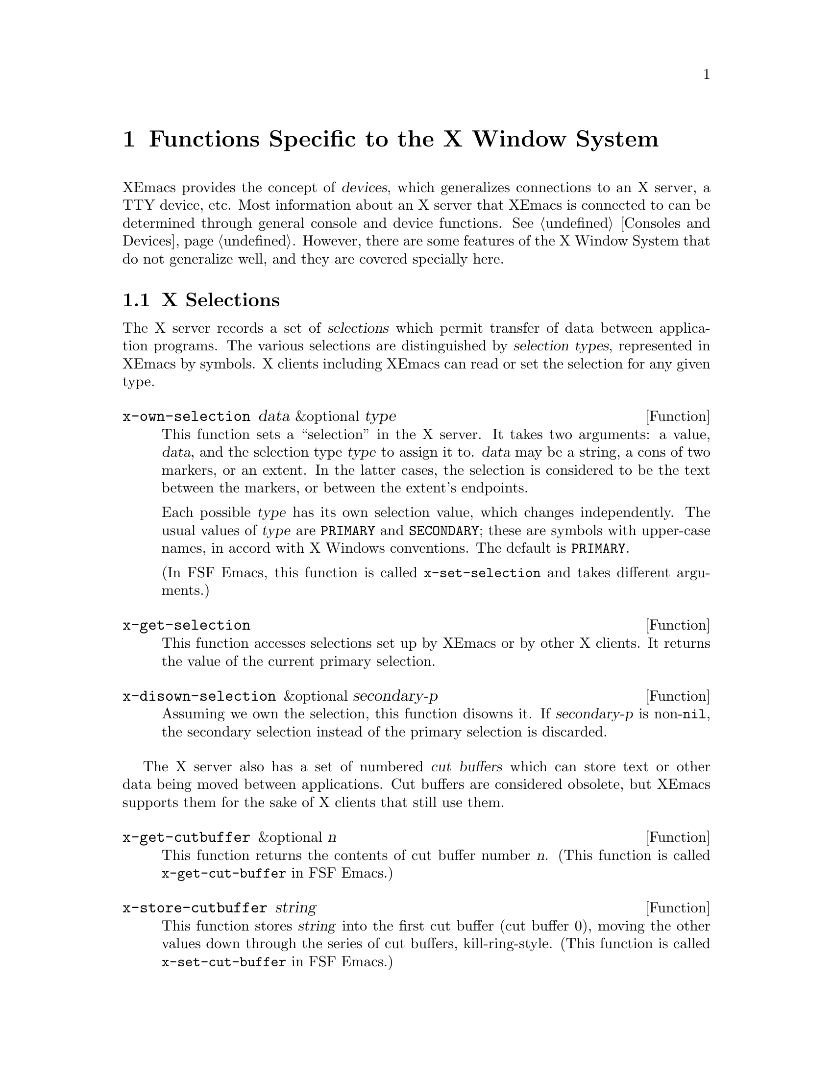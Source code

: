 @c -*-texinfo-*-
@c This is part of the XEmacs Lisp Reference Manual.
@c Copyright (C) 1990, 1991, 1992, 1993 Free Software Foundation, Inc. 
@c See the file lispref.texi for copying conditions.
@setfilename ../../info/x-windows.texinfo
@node X-Windows, ToolTalk Support, System Interface, Top
@chapter Functions Specific to the X Window System
@cindex X
@cindex X-Windows

@c This section is largely different from the one in FSF Emacs.

XEmacs provides the concept of @dfn{devices}, which generalizes
connections to an X server, a TTY device, etc.  Most information about
an X server that XEmacs is connected to can be determined through
general console and device functions.  @xref{Consoles and Devices}.
However, there are some features of the X Window System that do not
generalize well, and they are covered specially here.

@menu
* X Selections::		Transferring text to and from other X clients.
* X Server::			Information about the X server connected to
				  a particular device.
* X Miscellaneous::             Other X-specific functions and variables.
@end menu

@node X Selections
@section X Selections
@cindex selection (for X windows)

The X server records a set of @dfn{selections} which permit transfer of
data between application programs.  The various selections are
distinguished by @dfn{selection types}, represented in XEmacs by
symbols.  X clients including XEmacs can read or set the selection for
any given type.

@defun x-own-selection data &optional type
This function sets a ``selection'' in the X server.  It takes two
arguments: a value, @var{data}, and the selection type @var{type} to
assign it to.  @var{data} may be a string, a cons of two markers, or an
extent.  In the latter cases, the selection is considered to be the text
between the markers, or between the extent's endpoints.

Each possible @var{type} has its own selection value, which changes
independently.  The usual values of @var{type} are @code{PRIMARY} and
@code{SECONDARY}; these are symbols with upper-case names, in accord
with X Windows conventions.  The default is @code{PRIMARY}.

(In FSF Emacs, this function is called @code{x-set-selection} and
takes different arguments.)
@end defun

@defun x-get-selection
This function accesses selections set up by XEmacs or by other X
clients.  It returns the value of the current primary selection.
@end defun

@defun x-disown-selection &optional secondary-p
Assuming we own the selection, this function disowns it.  If
@var{secondary-p} is non-@code{nil}, the secondary selection instead of
the primary selection is discarded.
@end defun

@cindex cut buffer
The X server also has a set of numbered @dfn{cut buffers} which can
store text or other data being moved between applications.  Cut buffers
are considered obsolete, but XEmacs supports them for the sake of X
clients that still use them.

@defun x-get-cutbuffer &optional n
This function returns the contents of cut buffer number @var{n}. (This
function is called @code{x-get-cut-buffer} in FSF Emacs.)
@end defun

@defun x-store-cutbuffer string
This function stores @var{string} into the first cut buffer (cut buffer
0), moving the other values down through the series of cut buffers,
kill-ring-style. (This function is called @code{x-set-cut-buffer} in FSF
Emacs.)
@end defun

@node X Server
@section X Server

This section describes how to access and change the overall status of
the X server XEmacs is using.

@menu
* Resources::			Getting resource values from the server.
* Server Data::			Getting info about the X server.
* Grabs::			Restricting access to the server by other apps.
@end menu

@node Resources
@subsection Resources

@defun default-x-device
This function return the default X device for resourcing.  This is the
first-created X device that still exists.
@end defun

@defun x-get-resource name class type &optional locale device noerror
This function retrieves a resource value from the X resource manager.

@itemize @bullet
@item
The first arg is the name of the resource to retrieve, such as
@samp{"font"}.

@item
The second arg is the class of the resource to retrieve, like
@samp{"Font"}.

@item
The third arg should be one of the symbols @code{string},
@code{integer}, @code{natnum}, or @code{boolean}, specifying the type of
object that the database is searched for.

@item
The fourth arg is the locale to search for the resources on, and can
currently be a a buffer, a frame, a device, or the symbol @code{global}.
If omitted, it defaults to @code{global}.

@item
The fifth arg is the device to search for the resources on. (The
resource database for a particular device is constructed by combining
non-device- specific resources such any command-line resources specified
and any app-defaults files found [or the fallback resources supplied by
XEmacs, if no app-defaults file is found] with device-specific resources
such as those supplied using @samp{xrdb}.) If omitted, it defaults to
the device of @var{locale}, if a device can be derived (i.e. if
@var{locale} is a frame or device), and otherwise defaults to the value
of @code{default-x-device}.

@item
The sixth arg @var{noerror}, if non-@code{nil}, means do not signal an
error if a bogus resource specification was retrieved (e.g. if a
non-integer was given when an integer was requested).  In this case, a
warning is issued instead.
@end itemize

The resource names passed to this function are looked up relative to the
locale.

If you want to search for a subresource, you just need to specify the
resource levels in @var{name} and @var{class}.  For example, @var{name}
could be @samp{"modeline.attributeFont"}, and @var{class}
@samp{"Face.AttributeFont"}.

Specifically,

@enumerate
@item
If @var{locale} is a buffer, a call

@example
    @code{(x-get-resource "foreground" "Foreground" 'string @var{some-buffer})}
@end example

is an interface to a C call something like

@example
    @code{XrmGetResource (db, "xemacs.buffer.@var{buffer-name}.foreground",
			"Emacs.EmacsLocaleType.EmacsBuffer.Foreground",
			"String");}
@end example

@item
If @var{locale} is a frame, a call

@example
    @code{(x-get-resource "foreground" "Foreground" 'string @var{some-frame})}
@end example

is an interface to a C call something like
@example

    @code{XrmGetResource (db, "xemacs.frame.@var{frame-name}.foreground",
			"Emacs.EmacsLocaleType.EmacsFrame.Foreground",
			"String");}
@end example

@item
If @var{locale} is a device, a call

@example
    @code{(x-get-resource "foreground" "Foreground" 'string @var{some-device})}
@end example

is an interface to a C call something like

@example
    @code{XrmGetResource (db, "xemacs.device.@var{device-name}.foreground",
			"Emacs.EmacsLocaleType.EmacsDevice.Foreground",
			"String");}
@end example

@item
If @var{locale} is the symbol @code{global}, a call

@example
    @code{(x-get-resource "foreground" "Foreground" 'string 'global)}
@end example

is an interface to a C call something like

@example
    @code{XrmGetResource (db, "xemacs.foreground",
			"Emacs.Foreground",
			"String");}
@end example
@end enumerate

Note that for @code{global}, no prefix is added other than that of the
application itself; thus, you can use this locale to retrieve arbitrary
application resources, if you really want to.

The returned value of this function is @code{nil} if the queried
resource is not found.  If @var{type} is @code{string}, a string is
returned, and if it is @code{integer}, an integer is returned.  If
@var{type} is @code{boolean}, then the returned value is the list
@code{(t)} for true, @code{(nil)} for false, and is @code{nil} to mean
``unspecified''.
@end defun

@defun x-put-resource resource-line &optional device
This function adds a resource to the resource database for @var{device}.
@var{resource-line} specifies the resource to add and should be a
standard resource specification.
@end defun

@defvar x-emacs-application-class
This variable holds The X application class of the XEmacs process.  This
controls, among other things, the name of the ``app-defaults'' file that
XEmacs will use.  For changes to this variable to take effect, they must
be made before the connection to the X server is initialized, that is,
this variable may only be changed before XEmacs is dumped, or by setting
it in the file @file{lisp/term/x-win.el}.

By default, this variable is nil at startup.  When the connection
to the X server is first initialized, the X resource database will
be consulted and the value will be set according to whether any
resources are found for the application class ``XEmacs''.
@end defvar

@node Server Data
@subsection Data about the X Server

  This section describes functions and a variable that you can use to
get information about the capabilities and origin of the X server
corresponding to a particular device.  The device argument is generally
optional and defaults to the selected device.

@defun x-server-version &optional device 
This function returns the list of version numbers of the X server
@var{device} is on.  The returned value is a list of three integers: the
major and minor version numbers of the X protocol in use, and the
vendor-specific release number.
@end defun

@defun x-server-vendor &optional device
This function returns the vendor supporting the X server @var{device} is
on.
@end defun

@defun x-display-visual-class &optional device
This function returns the visual class of the display @var{device} is
on.  The value is one of the symbols @code{static-gray},
@code{gray-scale}, @code{static-color}, @code{pseudo-color},
@code{true-color}, and @code{direct-color}. (Note that this is different
from previous versions of XEmacs, which returned @code{StaticGray},
@code{GrayScale}, etc.)
@end defun

@node Grabs
@subsection Restricting Access to the Server by Other Apps

@defun x-grab-keyboard &optional device
This function grabs the keyboard on the given device (defaulting to the
selected one).  So long as the keyboard is grabbed, all keyboard events
will be delivered to XEmacs -- it is not possible for other X clients to
eavesdrop on them.  Ungrab the keyboard with @code{x-ungrab-keyboard}
(use an @code{unwind-protect}).  Returns @code{t} if the grab was
successful; @code{nil} otherwise.
@end defun

@defun x-ungrab-keyboard &optional device
This function releases a keyboard grab made with @code{x-grab-keyboard}.
@end defun

@defun x-grab-pointer &optional device cursor ignore-keyboard
This function grabs the pointer and restricts it to its current window.
If optional @var{device} argument is @code{nil}, the selected device
will be used.  If optional @var{cursor} argument is non-@code{nil},
change the pointer shape to that until @code{x-ungrab-pointer} is called
(it should be an object returned by the @code{make-cursor} function).
If the second optional argument @var{ignore-keyboard} is non-@code{nil},
ignore all keyboard events during the grab.  Returns @code{t} if the
grab is successful, @code{nil} otherwise.
@end defun

@defun x-ungrab-pointer &optional device
This function releases a pointer grab made with @code{x-grab-pointer}.
If optional first arg @var{device} is @code{nil} the selected device is
used.  If it is @code{t} the pointer will be released on all X devices.
@end defun

@node X Miscellaneous
@section Miscellaneous X Functions and Variables

@defvar x-bitmap-file-path
This variable holds a list of the directories in which X bitmap files
may be found.  If @code{nil}, this is initialized from the
@samp{"*bitmapFilePath"} resource.  This is used by the
@code{make-image-instance} function (however, note that if the
environment variable @samp{XBMLANGPATH} is set, it is consulted first).
@end defvar

@defvar x-library-search-path
This variable holds the search path used by @code{read-color} to find
@file{rgb.txt}.
@end defvar

@defun x-valid-keysym-name-p keysym
This function returns true if @var{keysym} names a keysym that the X
library knows about.  Valid keysyms are listed in the files
@file{/usr/include/X11/keysymdef.h} and in
@file{/usr/lib/X11/XKeysymDB}, or whatever the equivalents are on your
system.
@end defun

@defun x-window-id &optional frame
This function returns the ID of the X11 window.  This gives us a chance
to manipulate the Emacs window from within a different program.  Since
the ID is an unsigned long, we return it as a string.
@end defun

@defvar x-allow-sendevents
If non-@code{nil}, synthetic events are allowed.  @code{nil} means
they are ignored.  Beware: allowing XEmacs to process SendEvents opens a
big security hole.
@end defvar

@defun x-debug-mode arg &optional device
With a true arg, make the connection to the X server synchronous.  With
false, make it asynchronous.  Synchronous connections are much slower,
but are useful for debugging. (If you get X errors, make the connection
synchronous, and use a debugger to set a breakpoint on
@code{x_error_handler}.  Your backtrace of the C stack will now be
useful.  In asynchronous mode, the stack above @code{x_error_handler}
isn't helpful because of buffering.)  If @var{device} is not specified,
the selected device is assumed.

Calling this function is the same as calling the C function
@code{XSynchronize}, or starting the program with the @samp{-sync}
command line argument.
@end defun

@defvar x-debug-events
If non-zero, debug information about events that XEmacs sees is
displayed.  Information is displayed on stderr.  Currently defined
values are:

@itemize @bullet
@item
1 == non-verbose output
@item
2 == verbose output
@end itemize
@end defvar
